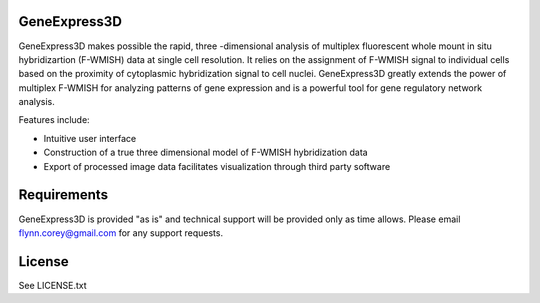 GeneExpress3D
=============

GeneExpress3D makes possible the rapid, three -dimensional analysis of multiplex fluorescent whole mount in situ hybridizartion (F-WMISH) data at single cell resolution. It relies on the assignment of F-WMISH signal to individual cells based on the proximity of cytoplasmic hybridization signal to cell nuclei. GeneExpress3D greatly extends the power of multiplex F-WMISH for analyzing patterns of gene expression and is a powerful tool for gene regulatory network analysis.

Features include:

- Intuitive user interface
- Construction of a true three dimensional model of F-WMISH hybridization data
- Export of processed image data facilitates visualization through third party software

Requirements
============

GeneExpress3D is provided "as is" and technical support will be provided only as time allows.  Please email flynn.corey@gmail.com for any support requests.

License
=======

See LICENSE.txt